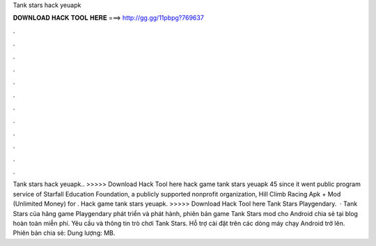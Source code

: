 Tank stars hack yeuapk

𝐃𝐎𝐖𝐍𝐋𝐎𝐀𝐃 𝐇𝐀𝐂𝐊 𝐓𝐎𝐎𝐋 𝐇𝐄𝐑𝐄 ===> http://gg.gg/11pbpg?769637

.

.

.

.

.

.

.

.

.

.

.

.

Tank stars hack yeuapk.. >>>>> Download Hack Tool here hack game tank stars yeuapk 45 since it went public program service of Starfall Education Foundation, a publicly supported nonprofit organization, Hill Climb Racing Apk + Mod (Unlimited Money) for . Hack game tank stars yeuapk. >>>>> Download Hack Tool here Tank Stars Playgendary.  · Tank Stars của hãng game Playgendary phát triển và phát hành, phiên bản game Tank Stars mod cho Android chia sẻ tại blog hoàn toàn miễn phí. Yêu cầu và thông tin trò chơi Tank Stars. Hỗ trợ cài đặt trên các dòng máy chạy Android trở lên. Phiên bản chia sẻ: Dung lượng: MB.